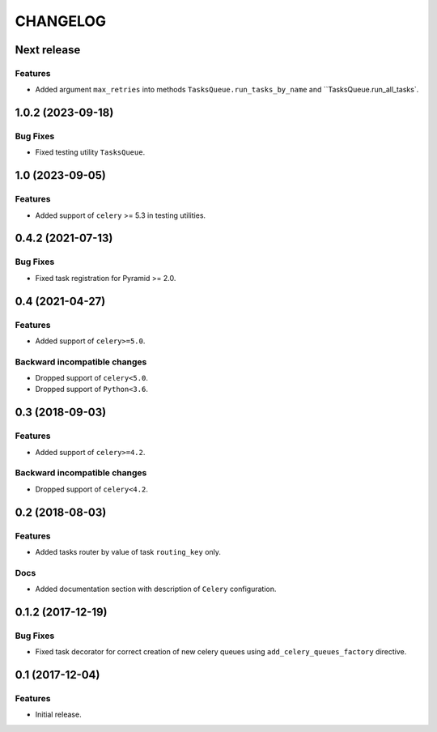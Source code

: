 ..  Changelog format guide.
    - Before make new release of core egg you MUST add here a header for new version with name "Next release".
    - After all headers and paragraphs you MUST add only ONE empty line.
    - At the end of sentence which describes some changes SHOULD be identifier of task from our task manager.
      This identifier MUST be placed in brackets. If a hot fix has not the task identifier then you
      can use the word "HOTFIX" instead of it.
    - At the end of sentence MUST stand a point.
    - List of changes in the one version MUST be grouped in the next sections:
        - Features
        - Changes
        - Bug Fixes
        - Docs

CHANGELOG
*********

Next release
============

Features
--------

- Added argument ``max_retries`` into methods ``TasksQueue.run_tasks_by_name`` and
  ``TasksQueue.run_all_tasks`.

1.0.2 (2023-09-18)
==================

Bug Fixes
---------

- Fixed testing utility ``TasksQueue``.

1.0 (2023-09-05)
================

Features
--------

- Added support of ``celery`` >= 5.3 in testing utilities.

0.4.2 (2021-07-13)
==================

Bug Fixes
---------

- Fixed task registration for Pyramid >= 2.0.

0.4 (2021-04-27)
================

Features
--------

- Added support of ``celery>=5.0``.

Backward incompatible changes
-----------------------------

- Dropped support of ``celery<5.0``.
- Dropped support of ``Python<3.6``.

0.3 (2018-09-03)
================

Features
--------

- Added support of ``celery>=4.2``.

Backward incompatible changes
-----------------------------

- Dropped support of ``celery<4.2``.

0.2 (2018-08-03)
================

Features
--------

- Added tasks router by value of task ``routing_key`` only.

Docs
----

- Added documentation section with description of ``Celery`` configuration.

0.1.2 (2017-12-19)
==================

Bug Fixes
---------

- Fixed task decorator for correct creation of new celery queues using
  ``add_celery_queues_factory`` directive.

0.1 (2017-12-04)
================

Features
--------

- Initial release.
